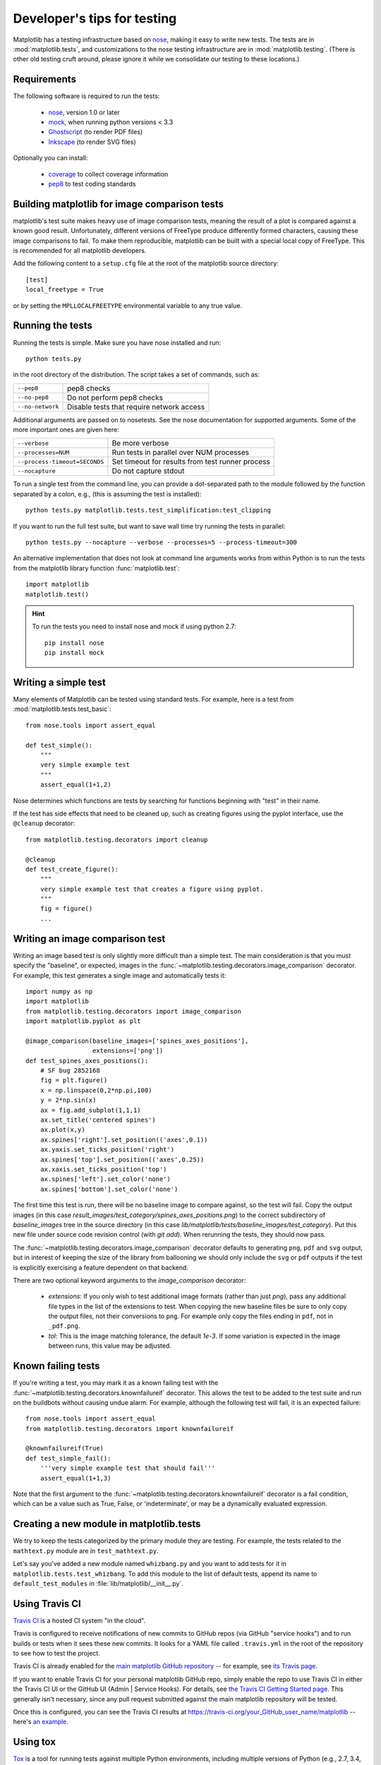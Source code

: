 .. _testing:

============================
Developer's tips for testing
============================

Matplotlib has a testing infrastructure based on nose_, making it easy
to write new tests. The tests are in :mod:`matplotlib.tests`, and
customizations to the nose testing infrastructure are in
:mod:`matplotlib.testing`. (There is other old testing cruft around,
please ignore it while we consolidate our testing to these locations.)

.. _nose: https://nose.readthedocs.io/en/latest/

Requirements
------------

The following software is required to run the tests:

  - nose_, version 1.0 or later
  - `mock <https://docs.python.org/dev/library/unittest.mock.html>`_, when running python
    versions < 3.3
  - `Ghostscript <https://www.ghostscript.com/>`_ (to render PDF
    files)
  - `Inkscape <https://inkscape.org>`_ (to render SVG files)

Optionally you can install:

  - `coverage <https://coverage.readthedocs.io/en/latest/>`_ to collect coverage
    information
  - `pep8 <http://pep8.readthedocs.io/en/latest>`_ to test coding standards

Building matplotlib for image comparison tests
----------------------------------------------

matplotlib's test suite makes heavy use of image comparison tests,
meaning the result of a plot is compared against a known good result.
Unfortunately, different versions of FreeType produce differently
formed characters, causing these image comparisons to fail.  To make
them reproducible, matplotlib can be built with a special local copy
of FreeType.  This is recommended for all matplotlib developers.

Add the following content to a ``setup.cfg`` file at the root of the
matplotlib source directory::

  [test]
  local_freetype = True

or by setting the ``MPLLOCALFREETYPE`` environmental variable to any true
value.

Running the tests
-----------------

Running the tests is simple. Make sure you have nose installed and run::

   python tests.py

in the root directory of the distribution. The script takes a set of
commands, such as:

========================  ===========
``--pep8``                pep8 checks
``--no-pep8``             Do not perform pep8 checks
``--no-network``          Disable tests that require network access
========================  ===========

Additional arguments are passed on to nosetests. See the nose
documentation for supported arguments. Some of the more important ones are given
here:

=============================  ===========
``--verbose``                  Be more verbose
``--processes=NUM``            Run tests in parallel over NUM processes
``--process-timeout=SECONDS``  Set timeout for results from test runner process
``--nocapture``                Do not capture stdout
=============================  ===========

To run a single test from the command line, you can provide a
dot-separated path to the module followed by the function separated by
a colon, e.g., (this is assuming the test is installed)::

  python tests.py matplotlib.tests.test_simplification:test_clipping

If you want to run the full test suite, but want to save wall time try
running the tests in parallel::

  python tests.py --nocapture --verbose --processes=5 --process-timeout=300


An alternative implementation that does not look at command line
arguments works from within Python is to run the tests from the
matplotlib library function :func:`matplotlib.test`::

  import matplotlib
  matplotlib.test()

.. hint::

   To run the tests you need to install nose and mock if using python 2.7::

      pip install nose
      pip install mock


.. _`nosetest arguments`: http://nose.readthedocs.io/en/latest/usage.html


Writing a simple test
---------------------

Many elements of Matplotlib can be tested using standard tests. For
example, here is a test from :mod:`matplotlib.tests.test_basic`::

  from nose.tools import assert_equal

  def test_simple():
      """
      very simple example test
      """
      assert_equal(1+1,2)

Nose determines which functions are tests by searching for functions
beginning with "test" in their name.

If the test has side effects that need to be cleaned up, such as
creating figures using the pyplot interface, use the ``@cleanup``
decorator::

  from matplotlib.testing.decorators import cleanup

  @cleanup
  def test_create_figure():
      """
      very simple example test that creates a figure using pyplot.
      """
      fig = figure()
      ...


Writing an image comparison test
--------------------------------

Writing an image based test is only slightly more difficult than a
simple test. The main consideration is that you must specify the
"baseline", or expected, images in the
:func:`~matplotlib.testing.decorators.image_comparison` decorator. For
example, this test generates a single image and automatically tests
it::

  import numpy as np
  import matplotlib
  from matplotlib.testing.decorators import image_comparison
  import matplotlib.pyplot as plt

  @image_comparison(baseline_images=['spines_axes_positions'],
                    extensions=['png'])
  def test_spines_axes_positions():
      # SF bug 2852168
      fig = plt.figure()
      x = np.linspace(0,2*np.pi,100)
      y = 2*np.sin(x)
      ax = fig.add_subplot(1,1,1)
      ax.set_title('centered spines')
      ax.plot(x,y)
      ax.spines['right'].set_position(('axes',0.1))
      ax.yaxis.set_ticks_position('right')
      ax.spines['top'].set_position(('axes',0.25))
      ax.xaxis.set_ticks_position('top')
      ax.spines['left'].set_color('none')
      ax.spines['bottom'].set_color('none')

The first time this test is run, there will be no baseline image to
compare against, so the test will fail.  Copy the output images (in
this case `result_images/test_category/spines_axes_positions.png`) to
the correct subdirectory of `baseline_images` tree in the source
directory (in this case
`lib/matplotlib/tests/baseline_images/test_category`).  Put this new
file under source code revision control (with `git add`).  When
rerunning the tests, they should now pass.

The :func:`~matplotlib.testing.decorators.image_comparison` decorator
defaults to generating ``png``, ``pdf`` and ``svg`` output, but in
interest of keeping the size of the library from ballooning we should only
include the ``svg`` or ``pdf`` outputs if the test is explicitly exercising
a feature dependent on that backend.

There are two optional keyword arguments to the `image_comparison`
decorator:

   - `extensions`: If you only wish to test additional image formats
     (rather than just `png`), pass any additional file types in the
     list of the extensions to test.  When copying the new
     baseline files be sure to only copy the output files, not their
     conversions to ``png``.  For example only copy the files
     ending in ``pdf``, not in ``_pdf.png``.

   - `tol`: This is the image matching tolerance, the default `1e-3`.
     If some variation is expected in the image between runs, this
     value may be adjusted.

Known failing tests
-------------------

If you're writing a test, you may mark it as a known failing test with
the :func:`~matplotlib.testing.decorators.knownfailureif`
decorator. This allows the test to be added to the test suite and run
on the buildbots without causing undue alarm. For example, although
the following test will fail, it is an expected failure::

  from nose.tools import assert_equal
  from matplotlib.testing.decorators import knownfailureif

  @knownfailureif(True)
  def test_simple_fail():
      '''very simple example test that should fail'''
      assert_equal(1+1,3)

Note that the first argument to the
:func:`~matplotlib.testing.decorators.knownfailureif` decorator is a
fail condition, which can be a value such as True, False, or
'indeterminate', or may be a dynamically evaluated expression.

Creating a new module in matplotlib.tests
-----------------------------------------

We try to keep the tests categorized by the primary module they are
testing.  For example, the tests related to the ``mathtext.py`` module
are in ``test_mathtext.py``.

Let's say you've added a new module named ``whizbang.py`` and you want
to add tests for it in ``matplotlib.tests.test_whizbang``.  To add
this module to the list of default tests, append its name to
``default_test_modules`` in :file:`lib/matplotlib/__init__.py`.

Using Travis CI
---------------

`Travis CI <https://travis-ci.org/>`_ is a hosted CI system "in the
cloud".

Travis is configured to receive notifications of new commits to GitHub
repos (via GitHub "service hooks") and to run builds or tests when it
sees these new commits. It looks for a YAML file called
``.travis.yml`` in the root of the repository to see how to test the
project.

Travis CI is already enabled for the `main matplotlib GitHub
repository <https://github.com/matplotlib/matplotlib/>`_ -- for
example, see `its Travis page
<https://travis-ci.org/matplotlib/matplotlib>`_.

If you want to enable Travis CI for your personal matplotlib GitHub
repo, simply enable the repo to use Travis CI in either the Travis CI
UI or the GitHub UI (Admin | Service Hooks). For details, see `the
Travis CI Getting Started page
<https://docs.travis-ci.com/user/getting-started/>`_.  This
generally isn't necessary, since any pull request submitted against
the main matplotlib repository will be tested.

Once this is configured, you can see the Travis CI results at
https://travis-ci.org/your_GitHub_user_name/matplotlib -- here's `an
example <https://travis-ci.org/msabramo/matplotlib>`_.


Using tox
---------

`Tox <https://tox.readthedocs.io/en/latest/>`_ is a tool for running
tests against
multiple Python environments, including multiple versions of Python
(e.g., 2.7, 3.4, 3.5) and even different Python implementations
altogether (e.g., CPython, PyPy, Jython, etc.)

Testing all versions of Python (2.6, 2.7, 3.*) requires
having multiple versions of Python installed on your system and on the
PATH. Depending on your operating system, you may want to use your
package manager (such as apt-get, yum or MacPorts) to do this.

tox makes it easy to determine if your working copy introduced any
regressions before submitting a pull request. Here's how to use it:

.. code-block:: bash

    $ pip install tox
    $ tox

You can also run tox on a subset of environments:

.. code-block:: bash

    $ tox -e py26,py27

Tox processes everything serially so it can take a long time to test
several environments. To speed it up, you might try using a new,
parallelized version of tox called ``detox``. Give this a try:

.. code-block:: bash

    $ pip install -U -i http://pypi.testrun.org detox
    $ detox

Tox is configured using a file called ``tox.ini``. You may need to
edit this file if you want to add new environments to test (e.g.,
``py33``) or if you want to tweak the dependencies or the way the
tests are run. For more info on the ``tox.ini`` file, see the `Tox
Configuration Specification
<https://tox.readthedocs.io/en/latest/config.html>`_.
